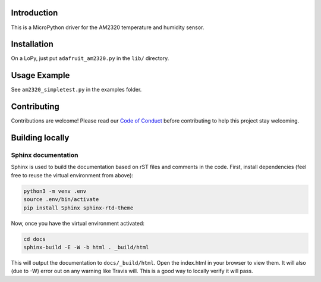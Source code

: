 Introduction
============

This is a MicroPython driver for the AM2320 temperature and humidity sensor.

Installation
=============

On a LoPy, just put ``adafruit_am2320.py`` in the ``lib/`` directory.

Usage Example
=============

See ``am2320_simpletest.py`` in the examples folder.

Contributing
============

Contributions are welcome! Please read our `Code of Conduct
<https://github.com/adafruit/adafruit_CircuitPython_am2320/blob/master/CODE_OF_CONDUCT.md>`_
before contributing to help this project stay welcoming.

Building locally
================

Sphinx documentation
-----------------------

Sphinx is used to build the documentation based on rST files and comments in the code. First,
install dependencies (feel free to reuse the virtual environment from above):

.. code-block:: shell

    python3 -m venv .env
    source .env/bin/activate
    pip install Sphinx sphinx-rtd-theme

Now, once you have the virtual environment activated:

.. code-block:: shell

    cd docs
    sphinx-build -E -W -b html . _build/html

This will output the documentation to ``docs/_build/html``. Open the index.html in your browser to
view them. It will also (due to -W) error out on any warning like Travis will. This is a good way to
locally verify it will pass.
